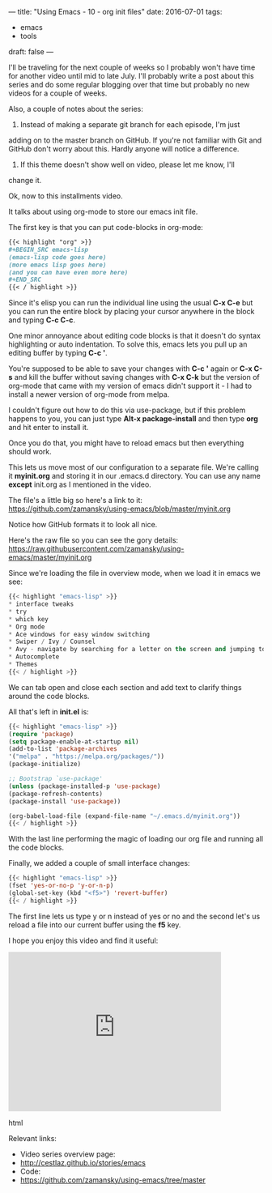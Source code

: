 ---
title: "Using Emacs - 10 - org init files"
date: 2016-07-01
tags:
- emacs
-  tools
draft: false
---

I'll be traveling for the next couple of weeks so I probably won't
have time for another video until mid to late July. I'll probably
write a post about this series and do some regular blogging over that
time but probably no new videos for a couple of weeks.

Also, a couple of notes about the series:
1. Instead of making a separate git branch for each episode, I'm just
adding on to the master branch on GitHub. If you're not familiar
with Git and GitHub don't worry about this. Hardly anyone will
notice a difference.
2. If this theme doesn't show well on video, please let me know, I'll
change it.

Ok, now to this installments video.

It talks about using org-mode to store our emacs init file.

The first key is that you can put code-blocks in org-mode:
#+BEGIN_SRC org
{{< highlight "org" >}}
,#+BEGIN_SRC emacs-lisp
(emacs-lisp code goes here)
(more emacs lisp goes here)
(and you can have even more here)
,#+END_SRC
{{< / highlight >}}
#+END_SRC

Since it's elisp you can run the individual line using the usual **C-x C-e**
but you can run the entire block by placing your cursor anywhere in
the block and typing **C-c C-c**.

One minor annoyance about editing code blocks is that it doesn't do
syntax highlighting or auto indentation. To solve this, emacs lets you
pull up an editing buffer by typing **C-c '**.

You're supposed to be able to save your changes with **C-c '** again
or **C-x C-s** and kill the buffer without saving changes with **C-x
C-k**
but the version of org-mode that came with my version of emacs
didn't support it - I had to install a newer version of org-mode from
melpa.

I couldn't figure out how to do this via use-package, but if this
problem happens to you, you can just type **Alt-x package-install**
and then type **org** and hit enter to install it.

Once you do that, you might have to reload emacs but then everything
should work.

This lets us move most of our configuration to a separate file. We're
calling it **myinit.org** and storing it in our .emacs.d
directory. You can use any name **except** init.org as I mentioned in
the video.

The file's a little big so here's a link to it:
https://github.com/zamansky/using-emacs/blob/master/myinit.org

Notice how GitHub formats it to look all nice.

Here's the raw file so you can see the gory details:
https://raw.githubusercontent.com/zamansky/using-emacs/master/myinit.org

Since we're loading the file in overview mode, when we load it in
emacs we see:

#+BEGIN_SRC emacs-lisp
{{< highlight "emacs-lisp" >}}
* interface tweaks
* try
* which key
* Org mode
* Ace windows for easy window switching
* Swiper / Ivy / Counsel
* Avy - navigate by searching for a letter on the screen and jumping to it
* Autocomplete
* Themes
{{< / highlight >}}
#+END_SRC

We can tab open and close each section and add text to clarify things
around the code blocks.

All that's left in **init.el** is:

#+BEGIN_SRC emacs-lisp
{{< highlight "emacs-lisp" >}}
(require 'package)
(setq package-enable-at-startup nil)
(add-to-list 'package-archives
'("melpa" . "https://melpa.org/packages/"))
(package-initialize)

;; Bootstrap `use-package'
(unless (package-installed-p 'use-package)
(package-refresh-contents)
(package-install 'use-package))

(org-babel-load-file (expand-file-name "~/.emacs.d/myinit.org"))
{{< / highlight >}}
#+END_SRC

With the last line performing the magic of loading our org file and
running all the code blocks.

Finally, we added a couple of small interface changes:
#+BEGIN_SRC emacs-lisp
{{< highlight "emacs-lisp" >}}
(fset 'yes-or-no-p 'y-or-n-p)
(global-set-key (kbd "<f5>") 'revert-buffer)
{{< / highlight >}}
#+END_SRC

The first line lets us type y or n instead of yes or no and the second
let's us reload a file into our current buffer using the **f5** key.

I hope you enjoy this video and find it useful:

#+begin_export html
 <iframe width="420" height="315" src="https://www.youtube.com/embed/EX9PKK3EMaw" frameborder="0" allowfullscreen></iframe>
 #+end_export html
 

Relevant links:
- Video series overview page:
- http://cestlaz.github.io/stories/emacs
- Code:
- [[https://github.com/zamansky/using-emacs/tree/master][https://github.com/zamansky/using-emacs/tree/master]]

